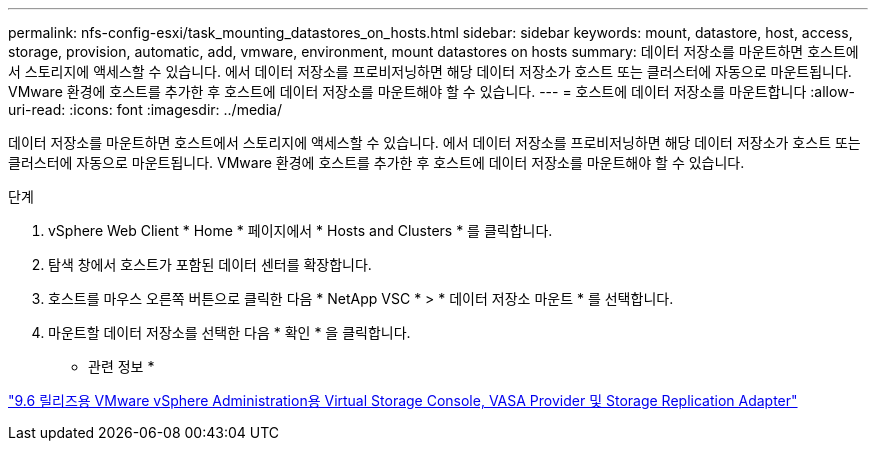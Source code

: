 ---
permalink: nfs-config-esxi/task_mounting_datastores_on_hosts.html 
sidebar: sidebar 
keywords: mount, datastore, host, access, storage, provision, automatic, add, vmware, environment, mount datastores on hosts 
summary: 데이터 저장소를 마운트하면 호스트에서 스토리지에 액세스할 수 있습니다. 에서 데이터 저장소를 프로비저닝하면 해당 데이터 저장소가 호스트 또는 클러스터에 자동으로 마운트됩니다. VMware 환경에 호스트를 추가한 후 호스트에 데이터 저장소를 마운트해야 할 수 있습니다. 
---
= 호스트에 데이터 저장소를 마운트합니다
:allow-uri-read: 
:icons: font
:imagesdir: ../media/


[role="lead"]
데이터 저장소를 마운트하면 호스트에서 스토리지에 액세스할 수 있습니다. 에서 데이터 저장소를 프로비저닝하면 해당 데이터 저장소가 호스트 또는 클러스터에 자동으로 마운트됩니다. VMware 환경에 호스트를 추가한 후 호스트에 데이터 저장소를 마운트해야 할 수 있습니다.

.단계
. vSphere Web Client * Home * 페이지에서 * Hosts and Clusters * 를 클릭합니다.
. 탐색 창에서 호스트가 포함된 데이터 센터를 확장합니다.
. 호스트를 마우스 오른쪽 버튼으로 클릭한 다음 * NetApp VSC * > * 데이터 저장소 마운트 * 를 선택합니다.
. 마운트할 데이터 저장소를 선택한 다음 * 확인 * 을 클릭합니다.


* 관련 정보 *

https://docs.netapp.com/vapp-96/topic/com.netapp.doc.vsc-iag/home.html["9.6 릴리즈용 VMware vSphere Administration용 Virtual Storage Console, VASA Provider 및 Storage Replication Adapter"]
